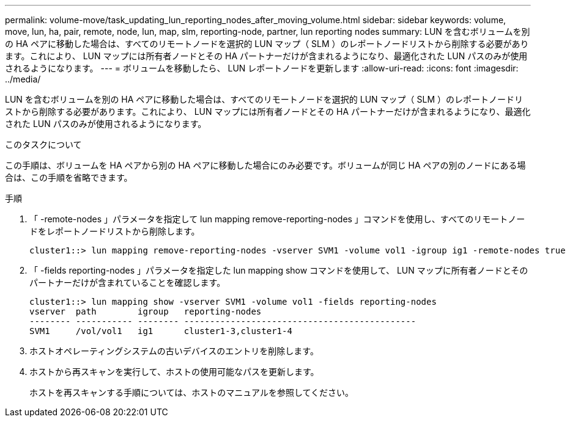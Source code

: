 ---
permalink: volume-move/task_updating_lun_reporting_nodes_after_moving_volume.html 
sidebar: sidebar 
keywords: volume, move, lun, ha, pair, remote, node, lun, map, slm, reporting-node, partner, lun reporting nodes 
summary: LUN を含むボリュームを別の HA ペアに移動した場合は、すべてのリモートノードを選択的 LUN マップ（ SLM ）のレポートノードリストから削除する必要があります。これにより、 LUN マップには所有者ノードとその HA パートナーだけが含まれるようになり、最適化された LUN パスのみが使用されるようになります。 
---
= ボリュームを移動したら、 LUN レポートノードを更新します
:allow-uri-read: 
:icons: font
:imagesdir: ../media/


[role="lead"]
LUN を含むボリュームを別の HA ペアに移動した場合は、すべてのリモートノードを選択的 LUN マップ（ SLM ）のレポートノードリストから削除する必要があります。これにより、 LUN マップには所有者ノードとその HA パートナーだけが含まれるようになり、最適化された LUN パスのみが使用されるようになります。

.このタスクについて
この手順は、ボリュームを HA ペアから別の HA ペアに移動した場合にのみ必要です。ボリュームが同じ HA ペアの別のノードにある場合は、この手順を省略できます。

.手順
. 「 -remote-nodes 」パラメータを指定して lun mapping remove-reporting-nodes 」コマンドを使用し、すべてのリモートノードをレポートノードリストから削除します。
+
[listing]
----
cluster1::> lun mapping remove-reporting-nodes -vserver SVM1 -volume vol1 -igroup ig1 -remote-nodes true
----
. 「 -fields reporting-nodes 」パラメータを指定した lun mapping show コマンドを使用して、 LUN マップに所有者ノードとそのパートナーだけが含まれていることを確認します。
+
[listing]
----
cluster1::> lun mapping show -vserver SVM1 -volume vol1 -fields reporting-nodes
vserver  path        igroup   reporting-nodes
-------- ----------- -------- ---------------------------------------------
SVM1     /vol/vol1   ig1      cluster1-3,cluster1-4
----
. ホストオペレーティングシステムの古いデバイスのエントリを削除します。
. ホストから再スキャンを実行して、ホストの使用可能なパスを更新します。
+
ホストを再スキャンする手順については、ホストのマニュアルを参照してください。


